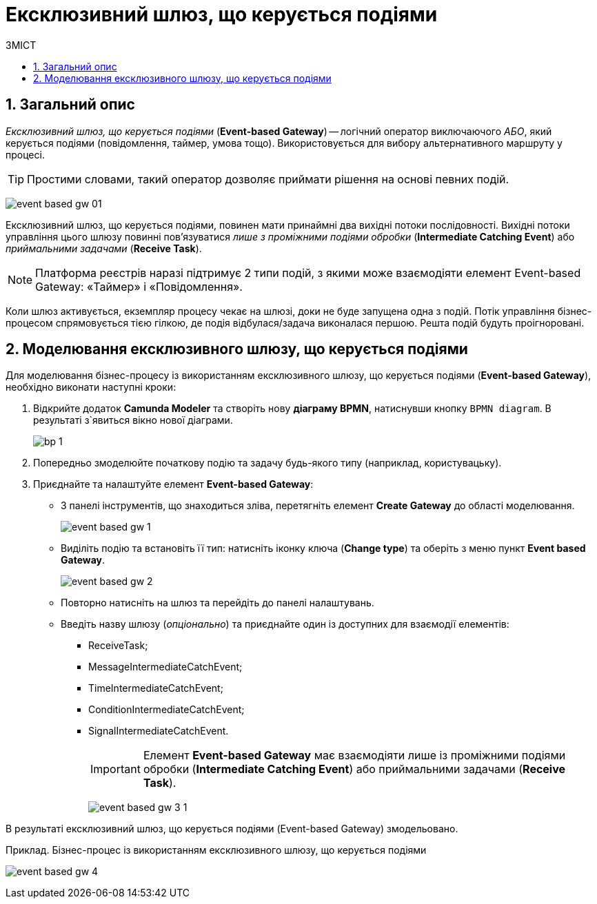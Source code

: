 = Ексклюзивний шлюз, що керується подіями
:toc:
:toclevels: 5
:toc-title: ЗМІСТ
:sectnums:
:sectnumlevels: 5
:sectanchors:

== Загальний опис

_Ексклюзивний шлюз, що керується подіями_ (*Event-based Gateway*) -- логічний  оператор виключаючого _АБО_, який керується подіями (повідомлення, таймер, умова тощо). Використовується для вибору альтернативного маршруту у процесі.

TIP: Простими словами, такий оператор дозволяє приймати рішення на основі певних подій.

image:bp-modeling/bp/gateways/event-based-gw/event-based-gw-01.png[]

Ексклюзивний шлюз, що керується подіями, повинен мати принаймні два вихідні потоки послідовності. Вихідні потоки управління цього шлюзу повинні пов'язуватися _лише з проміжними подіями обробки_ (*Intermediate Catching Event*) або _приймальними задачами_ (*Receive Task*).

NOTE: Платформа реєстрів наразі підтримує 2 типи подій, з якими може взаємодіяти елемент Event-based Gateway: «Таймер» і «Повідомлення».

Коли шлюз активується, екземпляр процесу чекає на шлюзі, доки не буде запущена одна з подій. Потік управління бізнес-процесом спрямовується тією гілкою, де подія відбулася/задача виконалася першою. Решта подій будуть проігноровані.

== Моделювання ексклюзивного шлюзу, що керується подіями

Для моделювання бізнес-процесу із використанням ексклюзивного шлюзу, що керується подіями (*Event-based Gateway*), необхідно виконати наступні кроки:

. Відкрийте додаток **Camunda Modeler** та створіть нову **діаграму BPMN**, натиснувши кнопку `BPMN diagram`.
В результаті з`явиться вікно нової діаграми.

+
image:registry-develop:bp-modeling/bp/modeling-instruction/bp-1.png[]

[start=2]
. Попередньо змоделюйте початкову подію та задачу будь-якого типу (наприклад, користувацьку).
. Приєднайте та налаштуйте елемент  *Event-based Gateway*:
* З панелі інструментів, що знаходиться зліва, перетягніть елемент *Create Gateway* до області моделювання.
+
image:bp-modeling/bp/gateways/event-based-gw/event-based-gw-1.png[]
* Виділіть подію та встановіть її тип: натисніть  іконку ключа (*Change type*) та оберіть з меню пункт *Event based Gateway*.
+
image:bp-modeling/bp/gateways/event-based-gw/event-based-gw-2.png[]
* Повторно натисніть на шлюз та перейдіть до панелі налаштувань.
* Введіть назву шлюзу (_опціонально_) та приєднайте один із доступних для взаємодії елементів:
** ReceiveTask;
** MessageIntermediateCatchEvent;
** TimeIntermediateCatchEvent;
** ConditionIntermediateCatchEvent;
** SignalIntermediateCatchEvent.
+
IMPORTANT: Елемент *Event-based Gateway* має взаємодіяти лише із проміжними подіями обробки (*Intermediate Catching Event*) або приймальними задачами (*Receive Task*).
+
image:bp-modeling/bp/gateways/event-based-gw/event-based-gw-3-1.png[]

В результаті  ексклюзивний шлюз, що керується подіями (Event-based Gateway) змодельовано.

.Приклад. Бізнес-процес із використанням ексклюзивного шлюзу, що керується подіями

image:bp-modeling/bp/gateways/event-based-gw/event-based-gw-4.png[]


